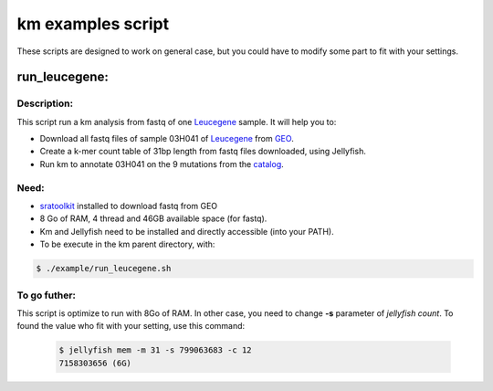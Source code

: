 
===================================================================
km examples script
===================================================================
These scripts are designed to work on general case, but you could have to
modify some part to fit with your settings.

--------------
run_leucegene:
--------------

Description:
------------

This script run a km analysis from fastq of one `Leucegene`_ sample. 
It will help you to:

* Download all fastq files of sample 03H041 of `Leucegene`_ from `GEO`_.
* Create a k-mer count table of 31bp length from fastq files downloaded, using Jellyfish.
* Run km to annotate 03H041 on the 9 mutations from the `catalog`_.

.. _Leucegene: https://leucegene.ca/
.. _catalog: https://github.com/iric-soft/km/tree/master/data/catalog/GRCh38
.. _GEO: https://www.ncbi.nlm.nih.gov/geo/query/acc.cgi?acc=GSM1203307

Need:
-----
* `sratoolkit`_ installed to download fastq from GEO
* 8 Go of RAM, 4 thread and 46GB available space (for fastq).
* Km and Jellyfish need to be installed and directly accessible (into your PATH).
* To be execute in the km parent directory, with:

.. code:: shell

  $ ./example/run_leucegene.sh

.. _sratoolkit: https://trace.ncbi.nlm.nih.gov/Traces/sra/sra.cgi?cmd=show&f=software&m=software&s=software

To go futher:
-------------
This script is optimize to run with 8Go of RAM. 
In other case, you need to change **-s** parameter of *jellyfish count*. 
To found the value who fit with your setting, use this command:

 .. code:: shell

   $ jellyfish mem -m 31 -s 799063683 -c 12
   7158303656 (6G)
